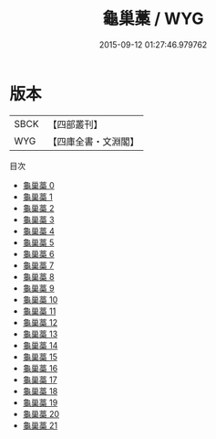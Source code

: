 #+TITLE: 龜巢藁 / WYG

#+DATE: 2015-09-12 01:27:46.979762
* 版本
 |      SBCK|【四部叢刊】  |
 |       WYG|【四庫全書・文淵閣】|
目次
 - [[file:KR4d0561_000.txt][龜巢藁 0]]
 - [[file:KR4d0561_001.txt][龜巢藁 1]]
 - [[file:KR4d0561_002.txt][龜巢藁 2]]
 - [[file:KR4d0561_003.txt][龜巢藁 3]]
 - [[file:KR4d0561_004.txt][龜巢藁 4]]
 - [[file:KR4d0561_005.txt][龜巢藁 5]]
 - [[file:KR4d0561_006.txt][龜巢藁 6]]
 - [[file:KR4d0561_007.txt][龜巢藁 7]]
 - [[file:KR4d0561_008.txt][龜巢藁 8]]
 - [[file:KR4d0561_009.txt][龜巢藁 9]]
 - [[file:KR4d0561_010.txt][龜巢藁 10]]
 - [[file:KR4d0561_011.txt][龜巢藁 11]]
 - [[file:KR4d0561_012.txt][龜巢藁 12]]
 - [[file:KR4d0561_013.txt][龜巢藁 13]]
 - [[file:KR4d0561_014.txt][龜巢藁 14]]
 - [[file:KR4d0561_015.txt][龜巢藁 15]]
 - [[file:KR4d0561_016.txt][龜巢藁 16]]
 - [[file:KR4d0561_017.txt][龜巢藁 17]]
 - [[file:KR4d0561_018.txt][龜巢藁 18]]
 - [[file:KR4d0561_019.txt][龜巢藁 19]]
 - [[file:KR4d0561_020.txt][龜巢藁 20]]
 - [[file:KR4d0561_021.txt][龜巢藁 21]]
